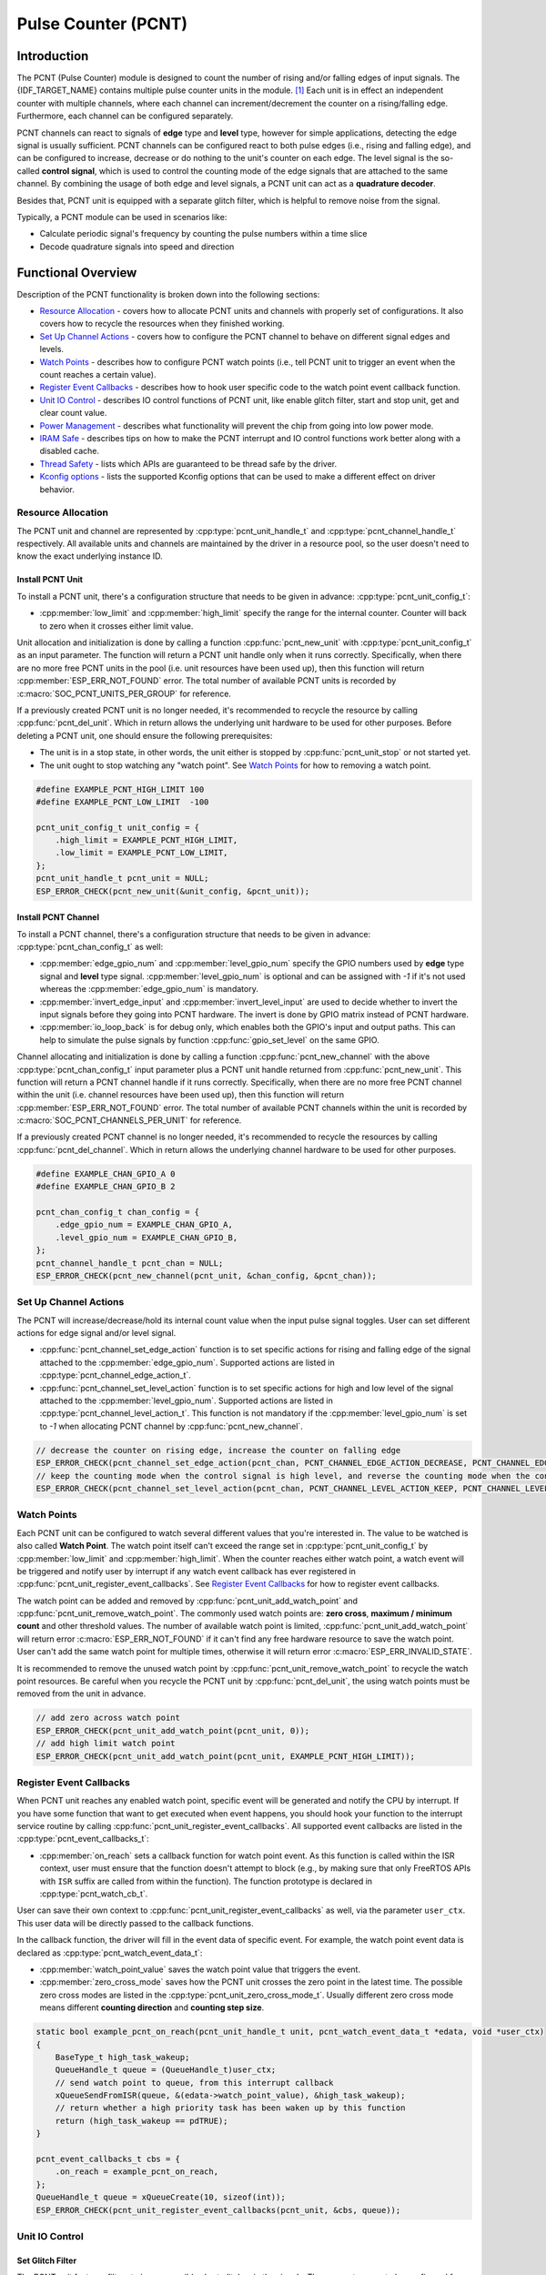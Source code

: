 Pulse Counter (PCNT)
====================

Introduction
------------

The PCNT (Pulse Counter) module is designed to count the number of rising and/or falling edges of input signals. The {IDF_TARGET_NAME} contains multiple pulse counter units in the module. [1]_ Each unit is in effect an independent counter with multiple channels, where each channel can increment/decrement the counter on a rising/falling edge. Furthermore, each channel can be configured separately.

PCNT channels can react to signals of **edge** type and **level** type, however for simple applications, detecting the edge signal is usually sufficient. PCNT channels can be configured react to both pulse edges (i.e., rising and falling edge), and can be configured to increase, decrease or do nothing to the unit's counter on each edge. The level signal is the so-called **control signal**, which is used to control the counting mode of the edge signals that are attached to the same channel. By combining the usage of both edge and level signals, a PCNT unit can act as a **quadrature decoder**.

Besides that, PCNT unit is equipped with a separate glitch filter, which is helpful to remove noise from the signal.

Typically, a PCNT module can be used in scenarios like:

-  Calculate periodic signal's frequency by counting the pulse numbers within a time slice
-  Decode quadrature signals into speed and direction

Functional Overview
-------------------

Description of the PCNT functionality is broken down into the following sections:

-  `Resource Allocation <#resource-allocation>`__ - covers how to allocate PCNT units and channels with properly set of configurations. It also covers how to recycle the resources when they finished working.

-  `Set Up Channel Actions <#set-up-channel-actions>`__ - covers how to configure the PCNT channel to behave on different signal edges and levels.
-  `Watch Points <#watch-points>`__ - describes how to configure PCNT watch points (i.e., tell PCNT unit to trigger an event when the count reaches a certain value).
-  `Register Event Callbacks <#register-event-callbacks>`__ - describes how to hook user specific code to the watch point event callback function.
-  `Unit IO Control <#unit-io-control>`__ - describes IO control functions of PCNT unit, like enable glitch filter, start and stop unit, get and clear count value.
-  `Power Management <#power-management>`__ - describes what functionality will prevent the chip from going into low power mode.
-  `IRAM Safe <#iram-safe>`__ - describes tips on how to make the PCNT interrupt and IO control functions work better along with a disabled cache.
-  `Thread Safety <#thread-safety>`__ - lists which APIs are guaranteed to be thread safe by the driver.
-  `Kconfig options <#kconfig-options>`__ - lists the supported Kconfig options that can be used to make a different effect on driver behavior.

Resource Allocation
^^^^^^^^^^^^^^^^^^^

The PCNT unit and channel are represented by :cpp:type:`pcnt_unit_handle_t` and :cpp:type:`pcnt_channel_handle_t` respectively. All available units and channels are maintained by the driver in a resource pool, so the user doesn't need to know the exact underlying instance ID.

Install PCNT Unit
~~~~~~~~~~~~~~~~~

To install a PCNT unit, there's a configuration structure that needs to be given in advance: :cpp:type:`pcnt_unit_config_t`:

-  :cpp:member:`low_limit` and :cpp:member:`high_limit` specify the range for the internal counter. Counter will back to zero when it crosses either limit value.

Unit allocation and initialization is done by calling a function :cpp:func:`pcnt_new_unit` with :cpp:type:`pcnt_unit_config_t` as an input parameter. The function will return a PCNT unit handle only when it runs correctly. Specifically, when there are no more free PCNT units in the pool (i.e. unit resources have been used up), then this function will return :cpp:member:`ESP_ERR_NOT_FOUND` error. The total number of available PCNT units is recorded by :c:macro:`SOC_PCNT_UNITS_PER_GROUP` for reference.

If a previously created PCNT unit is no longer needed, it's recommended to recycle the resource by calling :cpp:func:`pcnt_del_unit`. Which in return allows the underlying unit hardware to be used for other purposes. Before deleting a PCNT unit, one should ensure the following prerequisites:

- The unit is in a stop state, in other words, the unit either is stopped by :cpp:func:`pcnt_unit_stop` or not started yet.
- The unit ought to stop watching any "watch point". See `Watch Points <#watch-points>`__ for how to removing a watch point.

.. code:: c

    #define EXAMPLE_PCNT_HIGH_LIMIT 100
    #define EXAMPLE_PCNT_LOW_LIMIT  -100

    pcnt_unit_config_t unit_config = {
        .high_limit = EXAMPLE_PCNT_HIGH_LIMIT,
        .low_limit = EXAMPLE_PCNT_LOW_LIMIT,
    };
    pcnt_unit_handle_t pcnt_unit = NULL;
    ESP_ERROR_CHECK(pcnt_new_unit(&unit_config, &pcnt_unit));

Install PCNT Channel
~~~~~~~~~~~~~~~~~~~~

To install a PCNT channel, there's a configuration structure that needs to be given in advance: :cpp:type:`pcnt_chan_config_t` as well:

-  :cpp:member:`edge_gpio_num` and :cpp:member:`level_gpio_num` specify the GPIO numbers used by **edge** type signal and **level** type signal. :cpp:member:`level_gpio_num` is optional and can be assigned with `-1` if it's not used whereas the :cpp:member:`edge_gpio_num` is mandatory.
-  :cpp:member:`invert_edge_input` and :cpp:member:`invert_level_input` are used to decide whether to invert the input signals before they going into PCNT hardware. The invert is done by GPIO matrix instead of PCNT hardware.
-  :cpp:member:`io_loop_back` is for debug only, which enables both the GPIO's input and output paths. This can help to simulate the pulse signals by function :cpp:func:`gpio_set_level` on the same GPIO.

Channel allocating and initialization is done by calling a function :cpp:func:`pcnt_new_channel` with the above :cpp:type:`pcnt_chan_config_t` input parameter plus a PCNT unit handle returned from :cpp:func:`pcnt_new_unit`. This function will return a PCNT channel handle if it runs correctly. Specifically, when there are no more free PCNT channel within the unit (i.e. channel resources have been used up), then this function will return :cpp:member:`ESP_ERR_NOT_FOUND` error. The total number of available PCNT channels within the unit is recorded by :c:macro:`SOC_PCNT_CHANNELS_PER_UNIT` for reference.

If a previously created PCNT channel is no longer needed, it's recommended to recycle the resources by calling :cpp:func:`pcnt_del_channel`. Which in return allows the underlying channel hardware to be used for other purposes.

.. code:: c

    #define EXAMPLE_CHAN_GPIO_A 0
    #define EXAMPLE_CHAN_GPIO_B 2

    pcnt_chan_config_t chan_config = {
        .edge_gpio_num = EXAMPLE_CHAN_GPIO_A,
        .level_gpio_num = EXAMPLE_CHAN_GPIO_B,
    };
    pcnt_channel_handle_t pcnt_chan = NULL;
    ESP_ERROR_CHECK(pcnt_new_channel(pcnt_unit, &chan_config, &pcnt_chan));

Set Up Channel Actions
^^^^^^^^^^^^^^^^^^^^^^

The PCNT will increase/decrease/hold its internal count value when the input pulse signal toggles. User can set different actions for edge signal and/or level signal.

-  :cpp:func:`pcnt_channel_set_edge_action` function is to set specific actions for rising and falling edge of the signal attached to the :cpp:member:`edge_gpio_num`. Supported actions are listed in :cpp:type:`pcnt_channel_edge_action_t`.
-  :cpp:func:`pcnt_channel_set_level_action` function is to set specific actions for high and low level of the signal attached to the :cpp:member:`level_gpio_num`. Supported actions are listed in :cpp:type:`pcnt_channel_level_action_t`. This function is not mandatory if the :cpp:member:`level_gpio_num` is set to `-1` when allocating PCNT channel by :cpp:func:`pcnt_new_channel`.

.. code:: c

    // decrease the counter on rising edge, increase the counter on falling edge
    ESP_ERROR_CHECK(pcnt_channel_set_edge_action(pcnt_chan, PCNT_CHANNEL_EDGE_ACTION_DECREASE, PCNT_CHANNEL_EDGE_ACTION_INCREASE));
    // keep the counting mode when the control signal is high level, and reverse the counting mode when the control signal is low level
    ESP_ERROR_CHECK(pcnt_channel_set_level_action(pcnt_chan, PCNT_CHANNEL_LEVEL_ACTION_KEEP, PCNT_CHANNEL_LEVEL_ACTION_INVERSE));

Watch Points
^^^^^^^^^^^^

Each PCNT unit can be configured to watch several different values that you're interested in. The value to be watched is also called **Watch Point**. The watch point itself can't exceed the range set in :cpp:type:`pcnt_unit_config_t` by :cpp:member:`low_limit` and :cpp:member:`high_limit`. When the counter reaches either watch point, a watch event will be triggered and notify user by interrupt if any watch event callback has ever registered in :cpp:func:`pcnt_unit_register_event_callbacks`. See `Register Event Callbacks <#register-event-callbacks>`__ for how to register event callbacks.

The watch point can be added and removed by :cpp:func:`pcnt_unit_add_watch_point` and :cpp:func:`pcnt_unit_remove_watch_point`. The commonly used watch points are: **zero cross**, **maximum / minimum count** and other threshold values. The number of available watch point is limited, :cpp:func:`pcnt_unit_add_watch_point` will return error :c:macro:`ESP_ERR_NOT_FOUND` if it can't find any free hardware resource to save the watch point. User can't add the same watch point for multiple times, otherwise it will return error :c:macro:`ESP_ERR_INVALID_STATE`.

It is recommended to remove the unused watch point by :cpp:func:`pcnt_unit_remove_watch_point` to recycle the watch point resources. Be careful when you recycle the PCNT unit by :cpp:func:`pcnt_del_unit`, the using watch points must be removed from the unit in advance.

.. code:: c

    // add zero across watch point
    ESP_ERROR_CHECK(pcnt_unit_add_watch_point(pcnt_unit, 0));
    // add high limit watch point
    ESP_ERROR_CHECK(pcnt_unit_add_watch_point(pcnt_unit, EXAMPLE_PCNT_HIGH_LIMIT));

Register Event Callbacks
^^^^^^^^^^^^^^^^^^^^^^^^

When PCNT unit reaches any enabled watch point, specific event will be generated and notify the CPU by interrupt. If you have some function that want to get executed when event happens, you should hook your function to the interrupt service routine by calling :cpp:func:`pcnt_unit_register_event_callbacks`. All supported event callbacks are listed in the :cpp:type:`pcnt_event_callbacks_t`:

-  :cpp:member:`on_reach` sets a callback function for watch point event. As this function is called within the ISR context, user must ensure that the function doesn't attempt to block (e.g., by making sure that only FreeRTOS APIs with ``ISR`` suffix are called from within the function). The function prototype is declared in :cpp:type:`pcnt_watch_cb_t`.

User can save their own context to :cpp:func:`pcnt_unit_register_event_callbacks` as well, via the parameter ``user_ctx``. This user data will be directly passed to the callback functions.

In the callback function, the driver will fill in the event data of specific event. For example, the watch point event data is declared as :cpp:type:`pcnt_watch_event_data_t`:

-  :cpp:member:`watch_point_value` saves the watch point value that triggers the event.
-  :cpp:member:`zero_cross_mode` saves how the PCNT unit crosses the zero point in the latest time. The possible zero cross modes are listed in the :cpp:type:`pcnt_unit_zero_cross_mode_t`. Usually different zero cross mode means different **counting direction** and **counting step size**.

.. code:: c

    static bool example_pcnt_on_reach(pcnt_unit_handle_t unit, pcnt_watch_event_data_t *edata, void *user_ctx)
    {
        BaseType_t high_task_wakeup;
        QueueHandle_t queue = (QueueHandle_t)user_ctx;
        // send watch point to queue, from this interrupt callback
        xQueueSendFromISR(queue, &(edata->watch_point_value), &high_task_wakeup);
        // return whether a high priority task has been waken up by this function
        return (high_task_wakeup == pdTRUE);
    }

    pcnt_event_callbacks_t cbs = {
        .on_reach = example_pcnt_on_reach,
    };
    QueueHandle_t queue = xQueueCreate(10, sizeof(int));
    ESP_ERROR_CHECK(pcnt_unit_register_event_callbacks(pcnt_unit, &cbs, queue));

Unit IO Control
^^^^^^^^^^^^^^^

Set Glitch Filter
~~~~~~~~~~~~~~~~~

The PCNT unit features filters to ignore possible short glitches in the signals. The parameters can to be configured for the glitch filter are listed in :cpp:type:`pcnt_glitch_filter_config_t`:

-  :cpp:member:`max_glitch_ns` sets the maximum glitch width, in nano seconds. If a signal pulse's width is smaller than this value, then it will be treated as noise and won't increase/decrease the internal counter.

User can enable the glitch filter for PCNT unit by calling :cpp:func:`pcnt_unit_set_glitch_filter` with the filter configuration provided above. Particularly, user can disable the glitch filter later by calling :cpp:func:`pcnt_unit_set_glitch_filter` with a `NULL` filter configuration.

.. note::

    The glitch filter is clocked from APB. For the counter not to miss any pulses, the maximum glitch width should be longer than one APB_CLK cycle (usually 12.5 ns if APB equals 80MHz). As the APB frequency would be changed after DFS (Dynamic Frequency Scaling) enabled, which means the filter won't work as expect in that case. So the driver will install a PM lock for PCNT unit during the first time user enables the glitch filter. For more information related to power management strategy used in PCNT driver, please see `Power Management <#power-management>`__.

.. code:: c

    pcnt_glitch_filter_config_t filter_config = {
        .max_glitch_ns = 1000,
    };
    ESP_ERROR_CHECK(pcnt_unit_set_glitch_filter(pcnt_unit, &filter_config));

Start/Stop and Clear
~~~~~~~~~~~~~~~~~~~~

Calling :cpp:func:`pcnt_unit_start` will make the PCNT unit start to work, increase or decrease counter according to pulse signals. On the contrary, calling :cpp:func:`pcnt_unit_stop` will stop the PCNT unit but retain current count value. Instead, clearing counter can only be done by calling :cpp:func:`pcnt_unit_clear_count`.

.. code::c

    ESP_ERROR_CHECK(pcnt_unit_clear_count(pcnt_unit));
    ESP_ERROR_CHECK(pcnt_unit_start(pcnt_unit));

Get Count Value
~~~~~~~~~~~~~~~

User can check current count value at any time by calling :cpp:func:`pcnt_unit_get_count`.

.. note::

    The returned count value is a **signed** integer, where the sign can be used to reflect the direction. The internal counter will overflow when it reaches high or low limit, but this function doesn't compensate for that loss.

.. code:: c

    int pulse_count = 0;
    ESP_ERROR_CHECK(pcnt_unit_get_count(pcnt_unit, &pulse_count));

Power Management
^^^^^^^^^^^^^^^^

When power management is enabled (i.e. :ref:`CONFIG_PM_ENABLE` is on), the system will adjust the APB frequency before going into light sleep, thus potentially changing the behavior of PCNT glitch filter and leading to valid signal being treated as noise.

However, the driver can prevent the system from changing APB frequency by acquiring a power management lock of type :c:member:`ESP_PM_APB_FREQ_MAX`. Whenever user enables the glitch filter by :cpp:func:`pcnt_unit_set_glitch_filter`, the driver will guarantee that the power management lock is acquired after the PCNT unit is started by :cpp:func:`pcnt_unit_start`. Likewise, the driver releases the lock after :cpp:func:`pcnt_unit_stop` is called. This requires that the :cpp:func:`pcnt_unit_start` and :cpp:func:`pcnt_unit_stop` should appear in pairs, otherwise the power management will be out of action.

IRAM Safe
^^^^^^^^^

By default, the PCNT interrupt will be deferred when the Cache is disabled for reasons like writing/erasing Flash. Thus the alarm interrupt will not get executed in time, which is not expected in a real-time application.

There's a Kconfig option :ref:`CONFIG_PCNT_ISR_IRAM_SAFE` that will:

1. Enable the interrupt being serviced even when cache is disabled

2. Place all functions that used by the ISR into IRAM [2]_

3. Place driver object into DRAM (in case it's linked to PSRAM by accident)

This will allow the interrupt to run while the cache is disabled but will come at the cost of increased IRAM consumption.

There's another Kconfig option :ref:`CONFIG_PCNT_CTRL_FUNC_IN_IRAM` that can put commonly used IO control functions into IRAM as well. So that these functions can also be executable when the cache is disabled. These IO control functions are as follows:

- :cpp:func:`pcnt_unit_start`
- :cpp:func:`pcnt_unit_stop`
- :cpp:func:`pcnt_unit_clear_count`
- :cpp:func:`pcnt_unit_get_count`

Thread Safety
^^^^^^^^^^^^^

The factory function :cpp:func:`pcnt_new_unit`  and :cpp:func:`pcnt_new_channel` are guaranteed to be thread safe by the driver, which means, user can call them from different RTOS tasks without protection by extra locks.
Other functions that take the :cpp:type:`pcnt_unit_handle_t` and :cpp:type:`pcnt_channel_handle_t` as the first positional parameter, are not thread safe. The lifecycle of the PCNT unit and channel handle is maintained by the user. So user should avoid calling them concurrently. If it has to, another mutex should be added to prevent them being accessed concurrently.

Kconfig Options
^^^^^^^^^^^^^^^

- :ref:`CONFIG_PCNT_CTRL_FUNC_IN_IRAM` controls where to place the PCNT control functions (IRAM or Flash), see `IRAM Safe <#iram-safe>`__ for more information.
- :ref:`CONFIG_PCNT_ISR_IRAM_SAFE` controls whether the default ISR handler can work when cache is disabled, see `IRAM Safe <#iram-safe>`__ for more information.
- :ref:`CONFIG_PCNT_ENABLE_DEBUG_LOG` is used to enabled the debug log output. Enable this option will increase the firmware binary size.

Application Examples
--------------------

* Decode the quadrature signals from rotary encoder: :example:`peripherals/pcnt/rotary_encoder`.


API Reference
-------------

.. include-build-file:: inc/pulse_cnt.inc
.. include-build-file:: inc/pcnt_types.inc

.. [1]
   Different ESP chip series might have different number of PCNT units and channels. Please refer to the [`TRM <{IDF_TARGET_TRM_EN_URL}#pcnt>`__] for details. The driver won't forbid you from applying for more PCNT units and channels, but it will return error when all available hardware resources are used up. Please always check the return value when doing resource allocation (e.g. :cpp:func:`pcnt_new_unit`).

.. [2]
   :cpp:member:`on_reach` callback and the functions invoked by itself should also be placed in IRAM, users need to take care of them by themselves.
